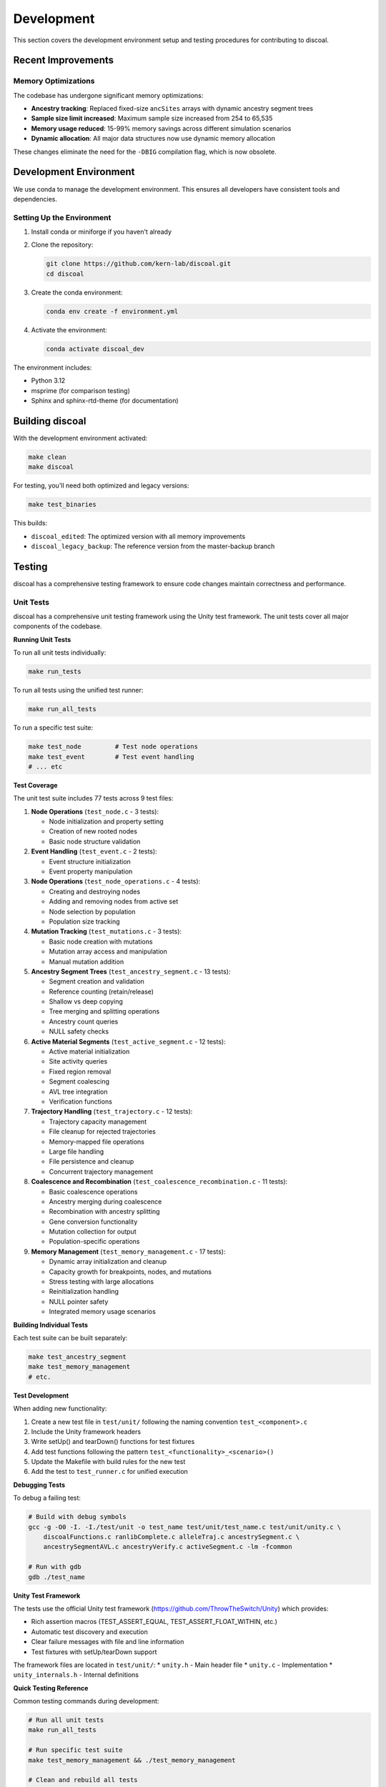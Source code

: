 Development
===========

This section covers the development environment setup and testing procedures for contributing to discoal.

Recent Improvements
-------------------

Memory Optimizations
^^^^^^^^^^^^^^^^^^^^

The codebase has undergone significant memory optimizations:

* **Ancestry tracking**: Replaced fixed-size ``ancSites`` arrays with dynamic ancestry segment trees
* **Sample size limit increased**: Maximum sample size increased from 254 to 65,535
* **Memory usage reduced**: 15-99% memory savings across different simulation scenarios
* **Dynamic allocation**: All major data structures now use dynamic memory allocation

These changes eliminate the need for the ``-DBIG`` compilation flag, which is now obsolete.

Development Environment
-----------------------

We use conda to manage the development environment. This ensures all developers have consistent tools and dependencies.

Setting Up the Environment
^^^^^^^^^^^^^^^^^^^^^^^^^^

1. Install conda or miniforge if you haven't already
2. Clone the repository:

   .. code-block:: bash

      git clone https://github.com/kern-lab/discoal.git
      cd discoal

3. Create the conda environment:

   .. code-block:: bash

      conda env create -f environment.yml

4. Activate the environment:

   .. code-block:: bash

      conda activate discoal_dev

The environment includes:

* Python 3.12
* msprime (for comparison testing)
* Sphinx and sphinx-rtd-theme (for documentation)

Building discoal
----------------

With the development environment activated:

.. code-block:: bash

   make clean
   make discoal

For testing, you'll need both optimized and legacy versions:

.. code-block:: bash

   make test_binaries

This builds:

* ``discoal_edited``: The optimized version with all memory improvements
* ``discoal_legacy_backup``: The reference version from the master-backup branch

Testing
-------

discoal has a comprehensive testing framework to ensure code changes maintain correctness and performance.

Unit Tests
^^^^^^^^^^

discoal has a comprehensive unit testing framework using the Unity test framework. The unit tests cover all major components of the codebase.

**Running Unit Tests**

To run all unit tests individually:

.. code-block:: bash

   make run_tests

To run all tests using the unified test runner:

.. code-block:: bash

   make run_all_tests

To run a specific test suite:

.. code-block:: bash

   make test_node         # Test node operations
   make test_event        # Test event handling
   # ... etc

**Test Coverage**

The unit test suite includes 77 tests across 9 test files:

1. **Node Operations** (``test_node.c`` - 3 tests):
   
   * Node initialization and property setting
   * Creation of new rooted nodes
   * Basic node structure validation

2. **Event Handling** (``test_event.c`` - 2 tests):
   
   * Event structure initialization
   * Event property manipulation

3. **Node Operations** (``test_node_operations.c`` - 4 tests):
   
   * Creating and destroying nodes
   * Adding and removing nodes from active set
   * Node selection by population
   * Population size tracking

4. **Mutation Tracking** (``test_mutations.c`` - 3 tests):
   
   * Basic node creation with mutations
   * Mutation array access and manipulation
   * Manual mutation addition

5. **Ancestry Segment Trees** (``test_ancestry_segment.c`` - 13 tests):
   
   * Segment creation and validation
   * Reference counting (retain/release)
   * Shallow vs deep copying
   * Tree merging and splitting operations
   * Ancestry count queries
   * NULL safety checks

6. **Active Material Segments** (``test_active_segment.c`` - 12 tests):
   
   * Active material initialization
   * Site activity queries
   * Fixed region removal
   * Segment coalescing
   * AVL tree integration
   * Verification functions

7. **Trajectory Handling** (``test_trajectory.c`` - 12 tests):
   
   * Trajectory capacity management
   * File cleanup for rejected trajectories
   * Memory-mapped file operations
   * Large file handling
   * File persistence and cleanup
   * Concurrent trajectory management

8. **Coalescence and Recombination** (``test_coalescence_recombination.c`` - 11 tests):
   
   * Basic coalescence operations
   * Ancestry merging during coalescence
   * Recombination with ancestry splitting
   * Gene conversion functionality
   * Mutation collection for output
   * Population-specific operations

9. **Memory Management** (``test_memory_management.c`` - 17 tests):
   
   * Dynamic array initialization and cleanup
   * Capacity growth for breakpoints, nodes, and mutations
   * Stress testing with large allocations
   * Reinitialization handling
   * NULL pointer safety
   * Integrated memory usage scenarios

**Building Individual Tests**

Each test suite can be built separately:

.. code-block:: bash

   make test_ancestry_segment
   make test_memory_management
   # etc.

**Test Development**

When adding new functionality:

1. Create a new test file in ``test/unit/`` following the naming convention ``test_<component>.c``
2. Include the Unity framework headers
3. Write setUp() and tearDown() functions for test fixtures
4. Add test functions following the pattern ``test_<functionality>_<scenario>()``
5. Update the Makefile with build rules for the new test
6. Add the test to ``test_runner.c`` for unified execution

**Debugging Tests**

To debug a failing test:

.. code-block:: bash

   # Build with debug symbols
   gcc -g -O0 -I. -I./test/unit -o test_name test/unit/test_name.c test/unit/unity.c \
       discoalFunctions.c ranlibComplete.c alleleTraj.c ancestrySegment.c \
       ancestrySegmentAVL.c ancestryVerify.c activeSegment.c -lm -fcommon
   
   # Run with gdb
   gdb ./test_name

**Unity Test Framework**

The tests use the official Unity test framework (https://github.com/ThrowTheSwitch/Unity) which provides:

* Rich assertion macros (TEST_ASSERT_EQUAL, TEST_ASSERT_FLOAT_WITHIN, etc.)
* Automatic test discovery and execution
* Clear failure messages with file and line information
* Test fixtures with setUp/tearDown support

The framework files are located in ``test/unit/``:
* ``unity.h`` - Main header file
* ``unity.c`` - Implementation
* ``unity_internals.h`` - Internal definitions

**Quick Testing Reference**

Common testing commands during development:

.. code-block:: bash

   # Run all unit tests
   make run_all_tests
   
   # Run specific test suite
   make test_memory_management && ./test_memory_management
   
   # Clean and rebuild all tests
   make clean && make run_tests
   
   # Quick validation during development
   cd testing/ && ./focused_validation_suite.sh
   
   # Full validation before commits
   cd testing/ && ./comprehensive_validation_suite.sh
   
   # Statistical validation (if needed)
   cd testing/ && ./statistical_validation_suite.sh
   
   # Run comprehensive tests (optimized vs legacy from master-backup)
   make test_comprehensive
   
   # Run comprehensive tests (current working dir vs HEAD of branch)
   make test_comprehensive_head

**Make Targets for Comprehensive Testing**

The Makefile provides convenient targets that build the required binaries and run the comprehensive test suite:

* ``make test_comprehensive``: 
  
  * Builds ``discoal_edited`` (optimized version from current working directory)
  * Builds ``discoal_legacy_backup`` from the ``master-backup`` branch
  * Runs the comprehensive validation suite comparing these two versions
  * Use this to ensure your optimizations maintain compatibility with the original implementation

* ``make test_comprehensive_head``:
  
  * Builds ``discoal_edited`` (optimized version from current working directory)
  * Builds ``discoal_legacy_backup`` from HEAD of the current branch
  * Runs the comprehensive validation suite comparing working changes against the last commit
  * Use this to measure performance improvements of uncommitted changes

These targets automatically handle the complex process of building from different sources and are the recommended way to run comprehensive tests during development.

Comprehensive Validation Suite
^^^^^^^^^^^^^^^^^^^^^^^^^^^^^^

The primary testing framework compares the optimized version against the legacy version to ensure identical output:

.. code-block:: bash

   cd testing/
   ./comprehensive_validation_suite.sh

This suite:

* Runs 27 test cases covering all documented features
* Compares output between optimized and legacy versions
* Profiles memory usage and performance
* Reports any differences or regressions

Test categories include:

* Basic coalescent simulations
* Recombination and gene conversion
* Multiple populations with migration
* Selection (hard/soft/partial sweeps)
* Complex demographic scenarios
* Stress tests with extreme parameters

Focused Validation Suite
^^^^^^^^^^^^^^^^^^^^^^^^

For rapid testing during development:

.. code-block:: bash

   cd testing/
   ./focused_validation_suite.sh

This runs a subset of critical tests for quick feedback.

Statistical Validation Suite
^^^^^^^^^^^^^^^^^^^^^^^^^^^^

To ensure optimizations don't introduce statistical biases:

.. code-block:: bash

   cd testing/
   ./statistical_validation_suite.sh              # 100 replicates, auto mode
   ./statistical_validation_suite.sh parallel 50  # 50 replicates, parallel mode
   ./statistical_validation_suite.sh 200          # 200 replicates

This suite:

* Runs multiple replicates of each test case
* Extracts segregating sites statistics
* Performs Kolmogorov-Smirnov tests
* Verifies distributions are statistically equivalent

msprime Comparison Suite
^^^^^^^^^^^^^^^^^^^^^^^^

To validate discoal against the well-established msprime coalescent simulator:

.. code-block:: bash

   cd testing/
   ./msprime_comparison_suite.sh

This suite compares discoal and msprime across:

* Neutral models with and without recombination
* Various sample sizes and mutation rates
* Selection models (hard sweeps with different strengths and ages)

The comparison includes runtime performance metrics and statistical tests to ensure equivalent output distributions.

**Parameter Scaling for msprime Comparisons**

When comparing discoal with msprime, careful parameter conversion is required due to different conventions:

1. **Population Size**: discoal uses scaled parameters assuming Ne=1. For msprime, we use Ne=0.5 with diploid samples (n_samples/2) and ploidy=2 to match discoal's haploid output.

2. **Mutation Rate**: 
   
   * discoal: θ = 4 × Ne × μ × L (over whole locus)
   * msprime: mutation_rate = θ / (4 × Ne × L) (per base pair)

3. **Recombination Rate**:
   
   * discoal: ρ = 4 × Ne × r × L
   * msprime: recombination_rate = ρ / (4 × Ne × L)

4. **Selection Coefficient** (for sweeps):
   
   * discoal: α = 2 × Ne × s
   * msprime: s = α / (2 × Ne) × 2 (factor of 2 for msprime's fitness model)

5. **Sweep Timing**:
   
   * When τ > 0 in discoal, we rescale to Ne=0.25 in msprime for consistent time units
   * Allele frequencies use the original Ne to ensure valid [0,1] bounds

These scaling conventions ensure that both simulators produce statistically equivalent results, as validated by the comparison suite.

Development Workflow
--------------------

1. **Create a feature branch** from the main development branch
2. **Make changes** to the code
3. **Run focused tests** frequently during development:

   .. code-block:: bash

      cd testing/ && ./focused_validation_suite.sh

4. **Run comprehensive tests** before committing:

   .. code-block:: bash

      cd testing/ && ./comprehensive_validation_suite.sh

5. **Document performance improvements** in commit messages
6. **Submit pull request** with test results

Code Organization
-----------------

Key source files:

* ``discoal_multipop.c``: Main program entry and command-line parsing
* ``discoalFunctions.c``: Core simulation functions
* ``alleleTraj.c``: Allele trajectory calculations for sweeps
* ``ancestrySegment.c``: Memory-efficient ancestry tracking
* ``activeSegment.c``: Active material tracking
* ``discoal.h``: Main header with data structures

Memory Optimizations
--------------------

Recent optimizations have achieved significant memory reductions:

* Dynamic allocation for all major arrays
* Segment trees for ancestry tracking (80% reduction)
* Reference counting for segment sharing (10-16% additional reduction)
* AVL tree indexing for high-recombination scenarios
* Memory-mapped files for sweep trajectories

When developing, maintain these optimizations and ensure new features don't regress memory usage.

Documentation
-------------

To build the documentation locally:

.. code-block:: bash

   cd docs/
   make html

View the built documentation:

.. code-block:: bash

   open _build/html/index.html  # macOS
   xdg-open _build/html/index.html  # Linux

Before submitting changes, ensure documentation is updated for any new features or parameter changes.